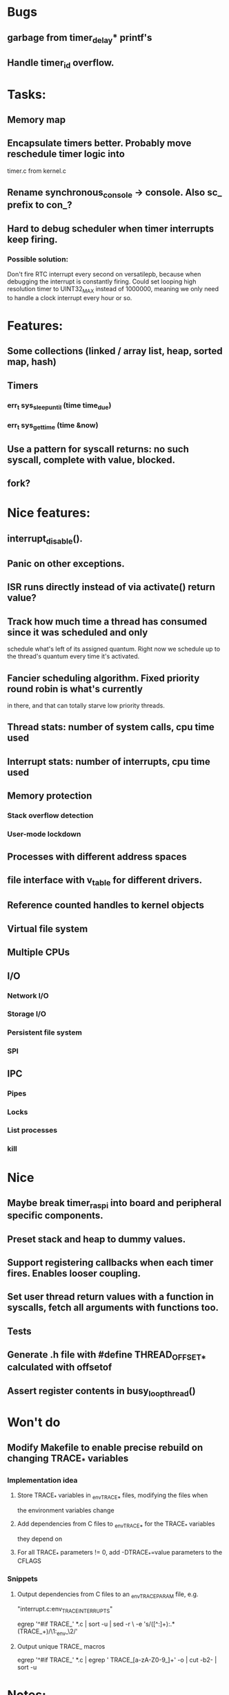 * Bugs
** garbage from timer_delay* printf's
** Handle timer_id overflow.

* Tasks:
** Memory map
** Encapsulate timers better. Probably move reschedule timer logic into
   timer.c from kernel.c
** Rename synchronous_console -> console. Also sc_ prefix to con_?
** Hard to debug scheduler when timer interrupts keep firing.
*** Possible solution:
    Don't fire RTC interrupt every second on versatilepb, because when debugging
   the interrupt is constantly firing. Could set looping high resolution timer
   to UINT32_MAX instead of 1000000, meaning we only need to handle a clock
   interrupt every hour or so.


* Features:

** Some collections (linked / array list, heap, sorted map, hash)
** Timers
*** err_t sys_sleep_until (time time_due)
*** err_t sys_get_time (time &now)
** Use a pattern for syscall returns: no such syscall, complete with value, blocked.
** fork?

* Nice features:
** interrupt_disable().
** Panic on other exceptions.
** ISR runs directly instead of via activate() return value?
** Track how much time a thread has consumed since it was scheduled and only
   schedule what's left of its assigned quantum. Right now we schedule up to
   the thread's quantum every time it's activated.
** Fancier scheduling algorithm. Fixed priority round robin is what's currently
   in there, and that can totally starve low priority threads.
** Thread stats: number of system calls, cpu time used
** Interrupt stats: number of interrupts, cpu time used
** Memory protection
*** Stack overflow detection
*** User-mode lockdown
** Processes with different address spaces
** file interface with v_table for different drivers.
** Reference counted handles to kernel objects
** Virtual file system
** Multiple CPUs
** I/O
*** Network I/O
*** Storage I/O
*** Persistent file system
*** SPI
** IPC
*** Pipes
*** Locks
*** List processes
*** kill

* Nice
** Maybe break timer_raspi into board and peripheral specific components.
** Preset stack and heap to dummy values.
** Support registering callbacks when each timer fires. Enables looser coupling.
** Set user thread return values with a function in syscalls, fetch all arguments with functions too.
** Tests
** Generate .h file with #define THREAD_OFFSET_* calculated with offsetof
** Assert register contents in busy_loop_thread()

* Won't do
** Modify Makefile to enable precise rebuild on changing TRACE_* variables
*** Implementation idea
**** Store TRACE_* variables in _env_TRACE_* files, modifying the files when
     the environment variables change
**** Add dependencies from C files to _env_TRACE_* for the TRACE_* variables
     they depend on
**** For all TRACE_* parameters != 0, add -DTRACE_*=value parameters to the CFLAGS
*** Snippets
**** Output dependencies from C files to an _env_TRACE_PARAM file, e.g.
     "interrupt.c:env_TRACE_INTERRUPTS"

     egrep '^#if TRACE_' *.c | sort -u | sed -r \
     -e 's/([^:]+):.*(TRACE_\w+)/\1:_env_\2/'
**** Output unique TRACE_ macros
     egrep '^#if TRACE_' *.c | egrep ' TRACE_[a-zA-Z0-9_]+' -o | cut -b2- | sort -u


* Notes:
** User mode read from / write to console in a preemptible way.
*** User mode syscall
*** Syscall handler needs to block?
**** No:
***** Set return data in thread
***** Leave thread state as ready
***** Return to scheduler, or ideally ask to re-schedule the caller
**** Yes:
***** Initialise transfer in hardware
***** Record transfer details including blocked thread_id
***** Set thread state to blocked including what blocked them
      (if only for debugging)
***** Return from syscall with thread blocked value
***** Later an interrupt is raised, the interrupt handler:
****** Reads transfer details
****** Copies data from hardware to user mode buffer
****** Sets syscall return value
****** Set thread state to ready
*** User mode thread is scheduled, returns from syscall with its data.

